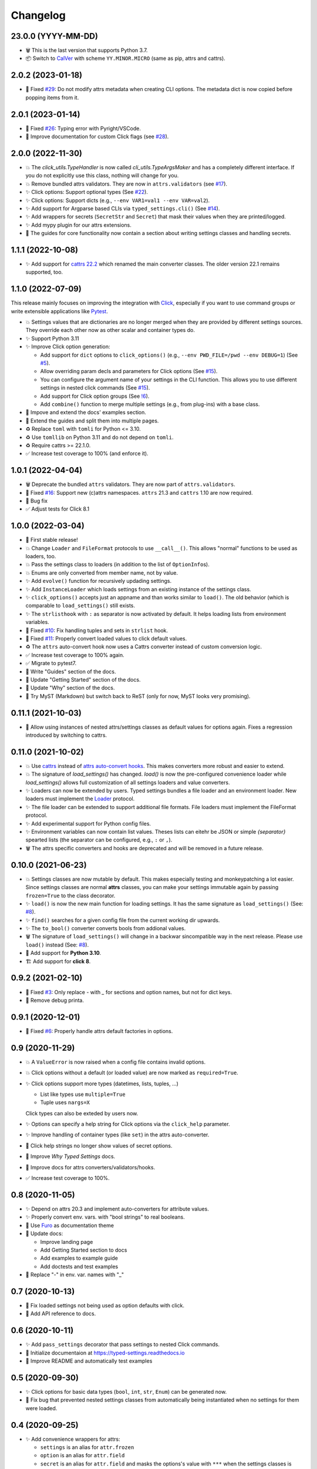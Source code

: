 =========
Changelog
=========

23.0.0 (YYYY-MM-DD)
===================

- 🗑 This is the last version that supports Python 3.7.

- 📦 Switch to CalVer_ with scheme ``YY.MINOR.MICRO`` (same as pip, attrs and cattrs).

.. _calver: https://calver.org


2.0.2 (2023-01-18)
==================

- 🐛 Fixed `#29`_: Do not modify attrs metadata when creating CLI options.
  The metadata dict is now copied before popping items from it.

.. _#29: https://gitlab.com/sscherfke/typed-settings/-/issues/29


2.0.1 (2023-01-14)
==================

- 🐛 Fixed `#26`_: Typing error with Pyright/VSCode.

- 📝 Improve documentation for custom Click flags (see `#28`_).

.. _#26: https://gitlab.com/sscherfke/typed-settings/-/issues/26
.. _#28: https://gitlab.com/sscherfke/typed-settings/-/issues/28


2.0.0 (2022-11-30)
==================

- 💥 The `click_utils.TypeHandler` is now called `cli_utils.TypeArgsMaker` and has a completely different interface.  If you do not explicitly use this class, nothing will change for you.

- 💥 Remove bundled attrs validators.  They are now in ``attrs.validators`` (see `#17`_).

- ✨ Click options: Support optional types (See `#22`_).

- ✨ Click options: Support dicts (e.g., ``--env VAR1=val1 --env VAR=val2``).

- ✨ Add support for Argparse based CLIs via ``typed_settings.cli()`` (See `#14`_).

- ✨ Add wrappers for secrets (``SecretStr`` and ``Secret``) that mask their values when they are printed/logged.

- ✨ Add mypy plugin for our attrs extensions.

- 📝 The guides for core functionality now contain a section about writing settings classes and handling secrets.

.. _#14: https://gitlab.com/sscherfke/typed-settings/-/issues/14
.. _#17: https://gitlab.com/sscherfke/typed-settings/-/issues/17
.. _#22: https://gitlab.com/sscherfke/typed-settings/-/issues/22


1.1.1 (2022-10-08)
==================

- ✨ Add support for `cattrs 22.2`_ which renamed the main converter classes.
  The older version 22.1 remains supported, too.

.. _cattrs 22.2: https://cattrs.readthedocs.io/en/latest/history.html#id1


1.1.0 (2022-07-09)
==================

This release mainly focuses on improving the integration with Click_,
especially if you want to use command groups or write extensible applications like Pytest_.

- 💥 Settings values that are dictionaries are no longer merged when they are provided by different settings sources.
  They override each other now as other scalar and container types do.

- ✨ Support Python 3.11

- ✨ Improve Click option generation:

  - Add support for ``dict`` options to ``click_options()`` (e.g., ``--env PWD_FILE=/pwd --env DEBUG=1``) (See `#5`_).
  - Allow overriding param decls and parameters for Click options (See `#15`_).
  - You can configure the argument name of your settings in the CLI function.
    This allows you to use different settings in nested click commands (See `#15`_).
  - Add support for Click option groups (See `!6`_).
  - Add ``combine()`` function to merge multiple settings (e.g., from plug-ins) with a base class.

- 📝 Impove and extend the docs' examples section.

- 📝 Extend the guides and split them into multiple pages.

- ♻️ Replace ``toml`` with ``tomli`` for Python <= 3.10.

- ♻️ Use ``tomllib`` on Python 3.11 and do not depend on ``tomli``.

- ♻️ Require cattrs >= 22.1.0.

- ✅ Increase test coverage to 100% (and enforce it).

.. _!6: https://gitlab.com/sscherfke/typed-settings/-/merge_requests/6
.. _#5: https://gitlab.com/sscherfke/typed-settings/-/issues/5
.. _#15: https://gitlab.com/sscherfke/typed-settings/-/issues/15
.. _click: https://click.palletsprojects.com
.. _pytest: https://pytest.org


1.0.1 (2022-04-04)
==================

- 🗑 Deprecate the bundled ``attrs`` validators.  They are now part of ``attrs.validators``.

- 🐛 Fixed `#16`_: Support new (c)attrs namespaces.  ``attrs`` 21.3 and ``cattrs`` 1.10 are now required.

- 🐛 Bug fix

- ✅ Adjust tests for Click 8.1

.. _#16: https://gitlab.com/sscherfke/typed-settings/-/issues/16


1.0.0 (2022-03-04)
==================

- 🎉 First stable release!

- 💥 Change ``Loader`` and ``FileFormat`` protocols to use ``__call__()``.
  This allows "normal" functions to be used as loaders, too.

- 💥 Pass the settings class to loaders (in addition to the list of ``OptionInfo``\ s).

- 💥 Enums are only converted from member name, not by value.

- ✨ Add ``evolve()`` function for recursively updading settings.

- ✨ Add ``InstanceLoader`` which loads settings from an existing instance of the settings class.

- ✨ ``click_options()`` accepts just an appname and than works similar to ``load()``.
  The old behavior (which is comparable to ``load_settings()`` still exists.

- ✨ The ``strlisthook`` with ``:`` as separator is now activated by default.
  It helps loading lists from environment variables.

- 🐛 Fixed `#10`_: Fix handling tuples and sets in ``strlist`` hook.

- 🐛 Fixed `#11`_: Properly convert loaded values to click default values.

- ♻️ The ``attrs`` auto-convert hook now uses a Cattrs converter instead of custom conversion logic.

- ✅ Increase test coverage to 100% again.

- ✅ Migrate to pytest7.

- 📝 Write "Guides" section of the docs.

- 📝 Update "Getting Started" section of the docs.

- 📝 Update "Why" section of the docs.

- 📝 Try MyST (Markdown) but switch back to ReST (only for now, MyST looks very promising).

.. _#10: https://gitlab.com/sscherfke/typed-settings/-/issues/10
.. _#11: https://gitlab.com/sscherfke/typed-settings/-/issues/11


0.11.1 (2021-10-03)
===================

- 🐛 Allow using instances of nested attrs/settings classes as default values for options again.
  Fixes a regression introduced by switching to cattrs.


0.11.0 (2021-10-02)
===================

- 💥 Use cattrs_ instead of `attrs auto-convert hooks`_.  This makes
  converters more robust and easier to extend.

- 💥 The signature of `load_settings()` has changed.  `load()` is now
  the pre-configured convenience loader while `load_settings()` allows
  full customization of all settings loaders and value converters.

- ✨ Loaders can now be extended by users.  Typed settings bundles a file loader and an environment loader.
  New loaders must implement the Loader_ protocol.

- ✨ The file loader can be extended to support additional file formats.
  File loaders must implement the FileFormat protocol.

- ✨ Add experimental support for Python config files.

- ✨ Environment variables can now contain list values.  Theses lists can eitehr be JSON or simple *{separator}* spearted lists (the separator can be configured, e.g., ``:`` or ``,``).

- 🗑 The attrs specific converters and hooks are deprecated and will be
  removed in a future release.

.. _attrs auto-convert hooks: https://www.attrs.org/en/stable/extending.html#automatic-field-transformation-and-modification
.. _cattrs: https://cattrs.readthedocs.io/en/latest/index.html
.. _fileformat: https://typed-settings.readthedocs.io/en/latest/apiref.html#typed_settings.loaders.FileFormat
.. _loader: https://typed-settings.readthedocs.io/en/latest/apiref.html#typed_settings.loaders.Loader


0.10.0 (2021-06-23)
===================

- 💥 Settings classes are now mutable by default.
  This makes especially testing and monkeypatching a lot easier.
  Since settings classes are normal **attrs** classes, you can make your settings immutable again by passing ``frozen=True`` to the class decorator.

- ✨ ``load()`` is now the new main function for loading settings.
  It has the same signature as ``load_settings()`` (See: `#8`_).

- ✨ ``find()`` searches for a given config file from the current working dir upwards.

- ✨ The ``to_bool()`` converter converts bools from addional values.

- 🗑 The signature of ``load_settings()`` will change in a backwar sincompatible way in the next release.
  Please use ``load()``  instead (See: `#8`_).

- 🐍 Add support for **Python 3.10**.

- 🏗  Add support for **click 8**.

.. _#8: https://gitlab.com/sscherfke/typed-settings/-/issues/8


0.9.2 (2021-02-10)
==================

- 🐛 Fixed `#3`_: Only replace `-` with `_` for sections and option names, but not for dict keys.
- 🐛 Remove debug printa.

.. _#3: https://gitlab.com/sscherfke/typed-settings/-/issues/3


0.9.1 (2020-12-01)
==================

- 🐛 Fixed `#6`_: Properly handle attrs default factories in options.

.. _#6: https://gitlab.com/sscherfke/typed-settings/-/issues/6


0.9 (2020-11-29)
================

- 💥 A ``ValueError`` is now raised when a config file contains invalid options.

- 💥 Click options without a default (or loaded value) are now marked as ``required=True``.

- ✨ Click options support more types (datetimes, lists, tuples, ...)

  - List like types use ``multiple=True``
  - Tuple uses ``nargs=X``

  Click types can also be exteded by users now.

- ✨ Options can specify a help string for Click options via the ``click_help`` parameter.

- ✨ Improve handling of container types (like ``set``) in the attrs auto-converter.

- 🐛 Click help strings no longer show values of secret options.

- 📝 Improve *Why Typed Settings* docs.

- 📝 Improve docs for attrs converters/validators/hooks.

- ✅ Increase test coverage to 100%.


0.8 (2020-11-05)
================

- ✨ Depend on attrs 20.3 and implement auto-converters for attribute values.

- ✨ Properly convert env. vars. with "bool strings" to real booleans.

- 📝 Use Furo_ as documentation theme

- 📝 Update docs:

  - Improve landing page
  - Add Getting Started section to docs
  - Add examples to example guide
  - Add doctests and test examples

- 🐛 Replace "-" in env. var. names with "_"

.. _furo: https://github.com/pradyunsg/furo


0.7 (2020-10-13)
================

- 🐛 Fix loaded settings not being used as option defaults with click.
- 📝 Add API reference to docs.


0.6 (2020-10-11)
================

- ✨ Add ``pass_settings`` decorator that pass settings to nested Click commands.
- 📝 Initialize documentaion at https://typed-settings.readthedocs.io
- 📝 Improve README and automatically test examples


0.5 (2020-09-30)
================

- ✨ Click options for basic data types (``bool``, ``int``, ``str``, ``Enum``) can be generated now.
- 🐛 Fix bug that prevented nested settings classes from automatically being instantiated when no settings for them were loaded.


0.4 (2020-09-25)
================

- ✨ Add convenience wrappers for attrs:

  - ``settings`` is an alias for ``attr.frozen``
  - ``option`` is an alias for ``attr.field``
  - ``secret`` is an alias for ``attr.field`` and masks the options's value with ``***`` when the settings classes is printed.

- ✨ Add ``update_settings()`` method which is useful for overriding settings in tests.
- ✨ Mandatory config files can be prefixed with ``!`` (e.g., ``!./credentials.toml``).
  An error is raised if a mandatory config file does not exist.
- 💥 Flip *appname* and *settings_cls* args of ``load_settings()``.
- ♻️ Refactor internals to improve extensibility.
- 👷 Add pre-commit hooks


0.3 (2020-09-17)
================

- 📦 Improve packaging
- 👷 Add code linting and improve CI
- ♻️ Refactorings


0.2 (2020-09-02)
================

- ✨ Make sure env vars can be read
- ✅ Add tests for ``load_settings()``


0.1 (2020-08-28)
================

- 🎉 Initial PoC

Legend
======

.. hlist::
   :columns: 2

   - 💥 Breaking change

   - ✨ New feature

   - 🗑 Deprecation

   - 🐛 Bug fix

   - ✅ Tests added or improved

   - 📝 Docs added or improved

   - ♻️ Refactorings

   - 📦 Packaging

   - 👷 CI/CD

   - 🎉 Something to celebrate
